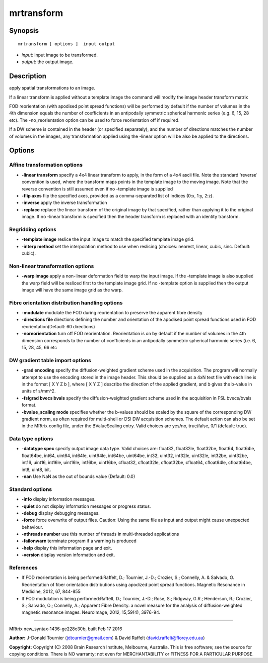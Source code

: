 mrtransform
===========

Synopsis
--------

::

    mrtransform [ options ]  input output

-  *input*: input image to be transformed.
-  *output*: the output image.

Description
-----------

apply spatial transformations to an image.

If a linear transform is applied without a template image the command
will modify the image header transform matrix

FOD reorientation (with apodised point spread functions) will be
performed by default if the number of volumes in the 4th dimension
equals the number of coefficients in an antipodally symmetric spherical
harmonic series (e.g. 6, 15, 28 etc). The -no_reorientation option can
be used to force reorientation off if required.

If a DW scheme is contained in the header (or specified separately), and
the number of directions matches the number of volumes in the images,
any transformation applied using the -linear option will be also be
applied to the directions.

Options
-------

Affine transformation options
^^^^^^^^^^^^^^^^^^^^^^^^^^^^^

-  **-linear transform** specify a 4x4 linear transform to apply, in
   the form of a 4x4 ascii file. Note the standard 'reverse' convention
   is used, where the transform maps points in the template image to the
   moving image. Note that the reverse convention is still assumed even
   if no -template image is supplied

-  **-flip axes** flip the specified axes, provided as a
   comma-separated list of indices (0:x, 1:y, 2:z).

-  **-inverse** apply the inverse transformation

-  **-replace** replace the linear transform of the original image by
   that specified, rather than applying it to the original image. If no
   -linear transform is specified then the header transform is replaced
   with an identity transform.

Regridding options
^^^^^^^^^^^^^^^^^^

-  **-template image** reslice the input image to match the specified
   template image grid.

-  **-interp method** set the interpolation method to use when
   reslicing (choices: nearest, linear, cubic, sinc. Default: cubic).

Non-linear transformation options
^^^^^^^^^^^^^^^^^^^^^^^^^^^^^^^^^

-  **-warp image** apply a non-linear deformation field to warp the
   input image. If the -template image is also supplied the warp field
   will be resliced first to the template image grid. If no -template
   option is supplied then the output image will have the same image
   grid as the warp.

Fibre orientation distribution handling options
^^^^^^^^^^^^^^^^^^^^^^^^^^^^^^^^^^^^^^^^^^^^^^^

-  **-modulate** modulate the FOD during reorientation to preserve the
   apparent fibre density

-  **-directions file** directions defining the number and orientation
   of the apodised point spread functions used in FOD
   reorientation(Default: 60 directions)

-  **-noreorientation** turn off FOD reorientation. Reorientation is on
   by default if the number of volumes in the 4th dimension corresponds
   to the number of coefficients in an antipodally symmetric spherical
   harmonic series (i.e. 6, 15, 28, 45, 66 etc

DW gradient table import options
^^^^^^^^^^^^^^^^^^^^^^^^^^^^^^^^

-  **-grad encoding** specify the diffusion-weighted gradient scheme
   used in the acquisition. The program will normally attempt to use the
   encoding stored in the image header. This should be supplied as a 4xN
   text file with each line is in the format [ X Y Z b ], where [ X Y Z
   ] describe the direction of the applied gradient, and b gives the
   b-value in units of s/mm^2.

-  **-fslgrad bvecs bvals** specify the diffusion-weighted gradient
   scheme used in the acquisition in FSL bvecs/bvals format.

-  **-bvalue_scaling mode** specifies whether the b-values should be
   scaled by the square of the corresponding DW gradient norm, as often
   required for multi-shell or DSI DW acquisition schemes. The default
   action can also be set in the MRtrix config file, under the
   BValueScaling entry. Valid choices are yes/no, true/false, 0/1
   (default: true).

Data type options
^^^^^^^^^^^^^^^^^

-  **-datatype spec** specify output image data type. Valid choices
   are: float32, float32le, float32be, float64, float64le, float64be,
   int64, uint64, int64le, uint64le, int64be, uint64be, int32, uint32,
   int32le, uint32le, int32be, uint32be, int16, uint16, int16le,
   uint16le, int16be, uint16be, cfloat32, cfloat32le, cfloat32be,
   cfloat64, cfloat64le, cfloat64be, int8, uint8, bit.

-  **-nan** Use NaN as the out of bounds value (Default: 0.0)

Standard options
^^^^^^^^^^^^^^^^

-  **-info** display information messages.

-  **-quiet** do not display information messages or progress status.

-  **-debug** display debugging messages.

-  **-force** force overwrite of output files. Caution: Using the same
   file as input and output might cause unexpected behaviour.

-  **-nthreads number** use this number of threads in multi-threaded
   applications

-  **-failonwarn** terminate program if a warning is produced

-  **-help** display this information page and exit.

-  **-version** display version information and exit.

References
^^^^^^^^^^

-  If FOD reorientation is being performed:Raffelt, D.; Tournier, J.-D.;
   Crozier, S.; Connelly, A. & Salvado, O. Reorientation of fiber
   orientation distributions using apodized point spread functions.
   Magnetic Resonance in Medicine, 2012, 67, 844-855

-  If FOD modulation is being performed:Raffelt, D.; Tournier, J.-D.;
   Rose, S.; Ridgway, G.R.; Henderson, R.; Crozier, S.; Salvado, O.;
   Connelly, A.; Apparent Fibre Density: a novel measure for the
   analysis of diffusion-weighted magnetic resonance images. NeuroImage,
   2012, 15;59(4), 3976-94.

--------------

MRtrix new_syntax-1436-ge228c30b, built Feb 17 2016

**Author:** J-Donald Tournier (jdtournier@gmail.com) & David Raffelt
(david.raffelt@florey.edu.au)

**Copyright:** Copyright (C) 2008 Brain Research Institute, Melbourne,
Australia. This is free software; see the source for copying conditions.
There is NO warranty; not even for MERCHANTABILITY or FITNESS FOR A
PARTICULAR PURPOSE.
